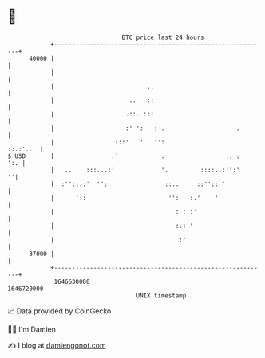 * 👋

#+begin_example
                                   BTC price last 24 hours                    
               +------------------------------------------------------------+ 
         40000 |                                                            | 
               |                                                            | 
               |                          ..                                | 
               |                     ..   ::                                | 
               |                    .::. :::                                | 
               |                    :' ':   : .                    .        | 
               |                 :::'   '   '':                    ::.:'..  | 
   $ USD       |                :'            :                 :. :    ':. | 
               |   ..    :::...:'             '.         ::::..:'':'      ''| 
               |  :''::.:'  '':                ::..     ::'':: '            | 
               |      '::                       '':   :.'    '              | 
               |                                  : :.:'                    | 
               |                                  :.:''                     | 
               |                                   :'                       | 
         37000 |                                                            | 
               +------------------------------------------------------------+ 
                1646630000                                        1646720000  
                                       UNIX timestamp                         
#+end_example
📈 Data provided by CoinGecko

🧑‍💻 I'm Damien

✍️ I blog at [[https://www.damiengonot.com][damiengonot.com]]

